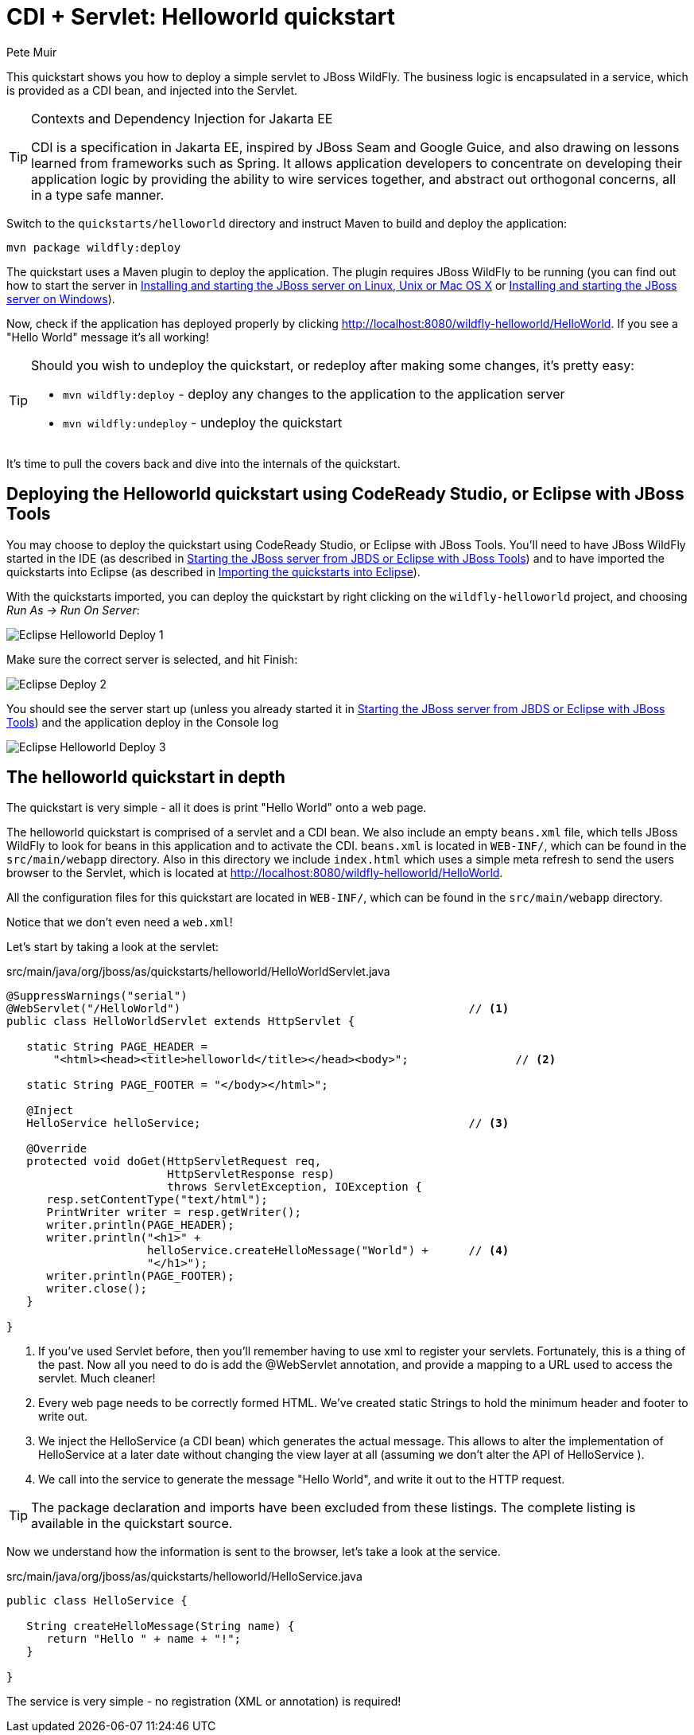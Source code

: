 = CDI + Servlet: Helloworld quickstart
:Author: Pete Muir

[[HelloworldQuickstart-]]

This quickstart shows you how to deploy a simple servlet to JBoss WildFly. The business logic is encapsulated in a service, which is provided as a CDI bean, and injected into the Servlet.

[TIP]
.Contexts and Dependency Injection for Jakarta EE
========================================================================
CDI is a specification in Jakarta EE, inspired by JBoss Seam and
Google Guice, and also drawing on lessons learned from frameworks such
as Spring. It allows application developers to concentrate on developing
their application logic by providing the ability to wire services
together, and abstract out orthogonal concerns, all in a type safe
manner.
========================================================================

Switch to the `quickstarts/helloworld` directory and instruct Maven to build and deploy the application: 

    mvn package wildfly:deploy

The quickstart uses a Maven plugin to deploy the application. The plugin requires JBoss WildFly to be running (you can find out how to start the server in <<GettingStarted-on_linux, Installing and starting the JBoss server on Linux, Unix or Mac OS X>> or <<GettingStarted-on_windows, Installing and starting the JBoss server on Windows>>).

Now, check if the application has deployed properly by clicking http://localhost:8080/wildfly-helloworld/HelloWorld. If you see a "Hello World" message it's all working!

[TIP]
========================================================================
Should you wish to undeploy the quickstart, or redeploy after making 
some changes, it's pretty easy:

* `mvn wildfly:deploy` - deploy any changes to the application to the
  application server 

* `mvn wildfly:undeploy` - undeploy the quickstart
========================================================================

It's time to pull the covers back and dive into the internals of the quickstart.

== Deploying the Helloworld quickstart using CodeReady Studio, or Eclipse with JBoss Tools

You may choose to deploy the quickstart using CodeReady Studio, or Eclipse with JBoss Tools. You'll need to have JBoss WildFly started in the IDE (as described  in <<GettingStarted-with_jboss_tools, Starting the JBoss server from JBDS or Eclipse with JBoss Tools>>) and to have imported the quickstarts into Eclipse (as described in <<GettingStarted-importing_quickstarts_into_eclipse,Importing the quickstarts into Eclipse>>).

With the quickstarts imported, you can deploy the quickstart by right clicking on the `wildfly-helloworld` project, and choosing _Run As -> Run On Server_:

image:gfx/Eclipse_Helloworld_Deploy_1.jpg[]

Make sure the correct server is selected, and hit Finish:
 
image:gfx/Eclipse_Deploy_2.jpg[]

You should see the server start up (unless you already started it in <<GettingStarted-with_jboss_tools, Starting the JBoss server from JBDS or Eclipse with JBoss Tools>>) and the application deploy in the Console log

image:gfx/Eclipse_Helloworld_Deploy_3.jpg[]


== The helloworld quickstart in depth

The quickstart is very simple - all it does is print "Hello World" onto a web page.

The helloworld quickstart is comprised of a servlet and a CDI bean. We also include an empty `beans.xml` file, which tells JBoss WildFly to look for beans in this application and to activate the CDI. `beans.xml` is located in `WEB-INF/`, which can be found in the `src/main/webapp` directory. Also in this directory we include `index.html` which uses a simple meta refresh to send the users browser to the Servlet, which is located at http://localhost:8080/wildfly-helloworld/HelloWorld.

All the configuration files for this quickstart are located in `WEB-INF/`, which can be found in the `src/main/webapp` directory.

Notice that we don't even need a `web.xml`!

Let's start by taking a look at the servlet:

.src/main/java/org/jboss/as/quickstarts/helloworld/HelloWorldServlet.java
[source,java]
------------------------------------------------------------------------
@SuppressWarnings("serial")
@WebServlet("/HelloWorld")                                           // <1>
public class HelloWorldServlet extends HttpServlet {

   static String PAGE_HEADER = 
       "<html><head><title>helloworld</title></head><body>";                // <2>

   static String PAGE_FOOTER = "</body></html>";

   @Inject
   HelloService helloService;                                        // <3>

   @Override
   protected void doGet(HttpServletRequest req, 
                        HttpServletResponse resp) 
                        throws ServletException, IOException {
      resp.setContentType("text/html");
      PrintWriter writer = resp.getWriter();
      writer.println(PAGE_HEADER);
      writer.println("<h1>" + 
                     helloService.createHelloMessage("World") +      // <4>
                     "</h1>");
      writer.println(PAGE_FOOTER);
      writer.close();
   }

}
------------------------------------------------------------------------
<1> If you've used Servlet before, then you'll remember having to use xml to register your servlets. Fortunately, this is a thing of the past. Now all you need to do is add the @WebServlet annotation, and provide a mapping to a URL used to access the servlet. Much cleaner! 
<2> Every web page needs to be correctly formed HTML. We've created static Strings to hold the minimum header and footer to write out.
<3> We inject the HelloService (a CDI bean) which generates the actual message. This allows to alter the implementation of HelloService at a later date without changing the view layer at all (assuming we don't alter the API of HelloService ). 
<4> We call into the service to generate the message "Hello World", and write it out to the HTTP request.

[TIP]
========================================================================
The package declaration and imports have been excluded from these 
listings. The complete listing is available in the quickstart source.
========================================================================

Now we understand how the information is sent to the browser, let's take a look at the service.

.src/main/java/org/jboss/as/quickstarts/helloworld/HelloService.java
------------------------------------------------------------------------
public class HelloService {

   String createHelloMessage(String name) {
      return "Hello " + name + "!";
   }

}
------------------------------------------------------------------------

The service is very simple - no registration (XML or annotation) is required!
